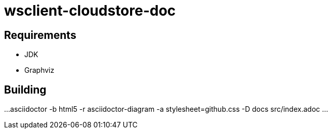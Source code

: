 = wsclient-cloudstore-doc

== Requirements

- JDK
- Graphviz

== Building

...
asciidoctor -b html5 -r asciidoctor-diagram -a stylesheet=github.css -D docs src/index.adoc
...
